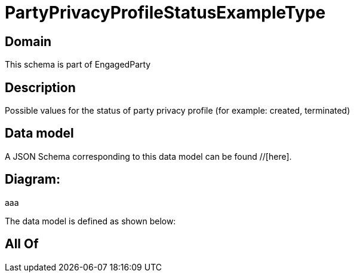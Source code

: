 = PartyPrivacyProfileStatusExampleType

[#domain]
== Domain

This schema is part of EngagedParty

[#description]
== Description
Possible values for the status of party privacy profile (for example: created, terminated)


[#data_model]
== Data model

A JSON Schema corresponding to this data model can be found //[here].

== Diagram:
aaa

The data model is defined as shown below:


[#all_of]
== All Of

